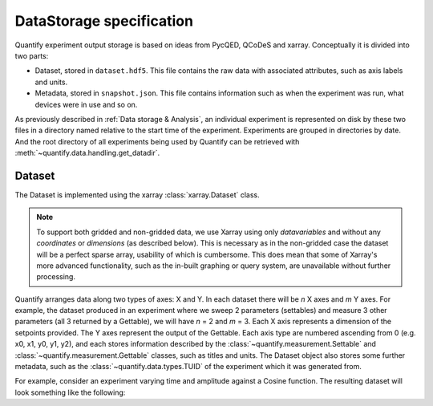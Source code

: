 
==========================
DataStorage specification
==========================

Quantify experiment output storage is based on ideas from PycQED, QCoDeS and xarray. Conceptually it is divided into two parts:

- Dataset, stored in ``dataset.hdf5``. This file contains the raw data with associated attributes, such as axis labels and units.
- Metadata, stored in ``snapshot.json``. This file contains information such as when the experiment was run, what devices were in use and so on.

As previously described in :ref:`Data storage & Analysis`, an individual experiment is represented on disk by these two files in a directory named relative to the start time of the experiment. Experiments are grouped in directories by date. And the root directory of all experiments being used by Quantify can be retrieved with :meth:`~quantify.data.handling.get_datadir`.

Dataset
~~~~~~~~~

The Dataset is implemented using the xarray :class:`xarray.Dataset` class.

.. note:: To support both gridded and non-gridded data, we use Xarray using only `datavariables` and without any `coordinates`  or `dimensions` (as described below). This is necessary as in the non-gridded case the dataset will be a perfect sparse array, usability of which is cumbersome. This does mean that some of Xarray's more advanced functionality, such as the in-built graphing or query system, are unavailable without further processing.

Quantify arranges data along two types of axes: X and Y.
In each dataset there will be *n* X axes and *m* Y axes. For example, the dataset produced in an experiment where we sweep 2 parameters (settables) and measure 3 other parameters (all 3 returned by a Gettable), we will have *n* = 2 and *m* = 3.
Each X axis represents a dimension of the setpoints provided. The Y axes represent the output of the Gettable.
Each axis type are numbered ascending from 0 (e.g. x0, x1, y0, y1, y2), and each stores information described by the :class:`~quantify.measurement.Settable` and
:class:`~quantify.measurement.Gettable` classes, such as titles and units. The Dataset object also stores some further metadata,
such as the :class:`~quantify.data.types.TUID` of the experiment which it was generated from.

For example, consider an experiment varying time and amplitude against a Cosine function.
The resulting dataset will look something like the following:

.. jupyter-execute::

    from qcodes import ManualParameter, Parameter
    from quantify.measurement.control import MeasurementControl
    import numpy as np

    t = ManualParameter('t', initial_value=1, unit='s', label='Time')
    amp = ManualParameter('amp', initial_value=1, unit='V', label='Amplitude')

    def CosFunc():
        return amp() * np.cos(2 * np.pi * 1e6 * t())

    sig = Parameter(name='sig', label='Signal level', unit='V', get_cmd=CosFunc)

    MC = MeasurementControl('MC')
    MC.settables([t, amp])
    MC.setpoints_grid([np.linspace(0, 5, 20), np.linspace(-1, 1, 5)])
    MC.gettables(sig)
    MC.run('my experiment')
